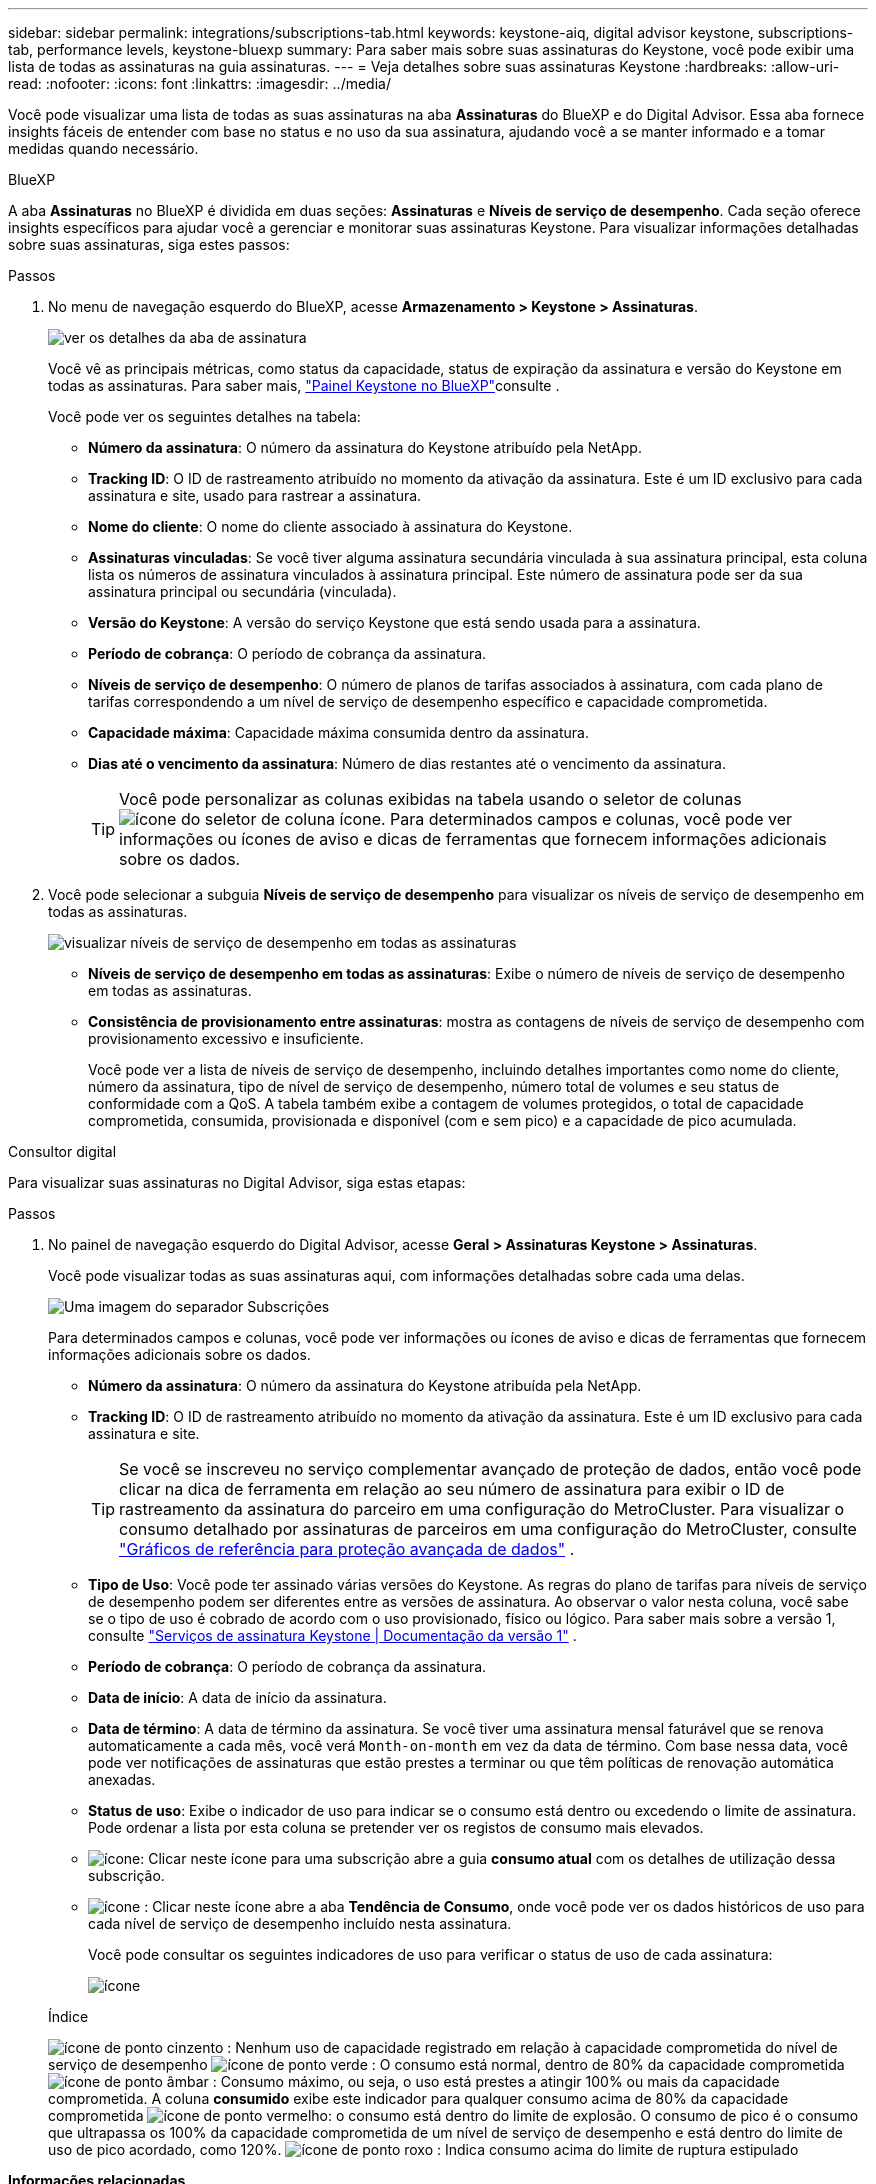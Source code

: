 ---
sidebar: sidebar 
permalink: integrations/subscriptions-tab.html 
keywords: keystone-aiq, digital advisor keystone, subscriptions-tab, performance levels, keystone-bluexp 
summary: Para saber mais sobre suas assinaturas do Keystone, você pode exibir uma lista de todas as assinaturas na guia assinaturas. 
---
= Veja detalhes sobre suas assinaturas Keystone
:hardbreaks:
:allow-uri-read: 
:nofooter: 
:icons: font
:linkattrs: 
:imagesdir: ../media/


[role="lead"]
Você pode visualizar uma lista de todas as suas assinaturas na aba *Assinaturas* do BlueXP e do Digital Advisor. Essa aba fornece insights fáceis de entender com base no status e no uso da sua assinatura, ajudando você a se manter informado e a tomar medidas quando necessário.

[role="tabbed-block"]
====
.BlueXP
--
A aba *Assinaturas* no BlueXP é dividida em duas seções: *Assinaturas* e *Níveis de serviço de desempenho*. Cada seção oferece insights específicos para ajudar você a gerenciar e monitorar suas assinaturas Keystone. Para visualizar informações detalhadas sobre suas assinaturas, siga estes passos:

.Passos
. No menu de navegação esquerdo do BlueXP, acesse *Armazenamento > Keystone > Assinaturas*.
+
image:bxp-subscription- list.png["ver os detalhes da aba de assinatura"]

+
Você vê as principais métricas, como status da capacidade, status de expiração da assinatura e versão do Keystone em todas as assinaturas. Para saber mais, link:../integrations/keystone-bluexp.html["Painel Keystone no BlueXP"]consulte .

+
Você pode ver os seguintes detalhes na tabela:

+
** *Número da assinatura*: O número da assinatura do Keystone atribuído pela NetApp.
** *Tracking ID*: O ID de rastreamento atribuído no momento da ativação da assinatura. Este é um ID exclusivo para cada assinatura e site, usado para rastrear a assinatura.
** *Nome do cliente*: O nome do cliente associado à assinatura do Keystone.
** *Assinaturas vinculadas*: Se você tiver alguma assinatura secundária vinculada à sua assinatura principal, esta coluna lista os números de assinatura vinculados à assinatura principal. Este número de assinatura pode ser da sua assinatura principal ou secundária (vinculada).
** *Versão do Keystone*: A versão do serviço Keystone que está sendo usada para a assinatura.
** *Período de cobrança*: O período de cobrança da assinatura.
** *Níveis de serviço de desempenho*: O número de planos de tarifas associados à assinatura, com cada plano de tarifas correspondendo a um nível de serviço de desempenho específico e capacidade comprometida.
** *Capacidade máxima*: Capacidade máxima consumida dentro da assinatura.
** *Dias até o vencimento da assinatura*: Número de dias restantes até o vencimento da assinatura.
+

TIP: Você pode personalizar as colunas exibidas na tabela usando o seletor de colunas image:column-selector.png["ícone do seletor de coluna"] ícone. Para determinados campos e colunas, você pode ver informações ou ícones de aviso e dicas de ferramentas que fornecem informações adicionais sobre os dados.



. Você pode selecionar a subguia *Níveis de serviço de desempenho* para visualizar os níveis de serviço de desempenho em todas as assinaturas.
+
image:bxp-performance-levels.png["visualizar níveis de serviço de desempenho em todas as assinaturas"]

+
** *Níveis de serviço de desempenho em todas as assinaturas*: Exibe o número de níveis de serviço de desempenho em todas as assinaturas.
** *Consistência de provisionamento entre assinaturas*: mostra as contagens de níveis de serviço de desempenho com provisionamento excessivo e insuficiente.
+
Você pode ver a lista de níveis de serviço de desempenho, incluindo detalhes importantes como nome do cliente, número da assinatura, tipo de nível de serviço de desempenho, número total de volumes e seu status de conformidade com a QoS. A tabela também exibe a contagem de volumes protegidos, o total de capacidade comprometida, consumida, provisionada e disponível (com e sem pico) e a capacidade de pico acumulada.





--
.Consultor digital
--
Para visualizar suas assinaturas no Digital Advisor, siga estas etapas:

.Passos
. No painel de navegação esquerdo do Digital Advisor, acesse *Geral > Assinaturas Keystone > Assinaturas*.
+
Você pode visualizar todas as suas assinaturas aqui, com informações detalhadas sobre cada uma delas.

+
image:all-subs-3.png["Uma imagem do separador Subscrições"]

+
Para determinados campos e colunas, você pode ver informações ou ícones de aviso e dicas de ferramentas que fornecem informações adicionais sobre os dados.

+
** *Número da assinatura*: O número da assinatura do Keystone atribuída pela NetApp.
** *Tracking ID*: O ID de rastreamento atribuído no momento da ativação da assinatura. Este é um ID exclusivo para cada assinatura e site.
+

TIP: Se você se inscreveu no serviço complementar avançado de proteção de dados, então você pode clicar na dica de ferramenta em relação ao seu número de assinatura para exibir o ID de rastreamento da assinatura do parceiro em uma configuração do MetroCluster. Para visualizar o consumo detalhado por assinaturas de parceiros em uma configuração do MetroCluster, consulte link:../integrations/consumption-tab.html#reference-charts-for-advanced-data-protection-for-metrocluster["Gráficos de referência para proteção avançada de dados"] .

** *Tipo de Uso*: Você pode ter assinado várias versões do Keystone. As regras do plano de tarifas para níveis de serviço de desempenho podem ser diferentes entre as versões de assinatura. Ao observar o valor nesta coluna, você sabe se o tipo de uso é cobrado de acordo com o uso provisionado, físico ou lógico. Para saber mais sobre a versão 1, consulte  https://docs.netapp.com/us-en/keystone/index.html["Serviços de assinatura Keystone | Documentação da versão 1"^] .
** *Período de cobrança*: O período de cobrança da assinatura.
** *Data de início*: A data de início da assinatura.
** *Data de término*: A data de término da assinatura. Se você tiver uma assinatura mensal faturável que se renova automaticamente a cada mês, você verá `Month-on-month` em vez da data de término. Com base nessa data, você pode ver notificações de assinaturas que estão prestes a terminar ou que têm políticas de renovação automática anexadas.
** *Status de uso*: Exibe o indicador de uso para indicar se o consumo está dentro ou excedendo o limite de assinatura. Pode ordenar a lista por esta coluna se pretender ver os registos de consumo mais elevados.
** image:subs-dtls-icon.png["ícone"]: Clicar neste ícone para uma subscrição abre a guia *consumo atual* com os detalhes de utilização dessa subscrição.
** image:aiq-ks-time-icon.png["ícone"] : Clicar neste ícone abre a aba *Tendência de Consumo*, onde você pode ver os dados históricos de uso para cada nível de serviço de desempenho incluído nesta assinatura.
+
Você pode consultar os seguintes indicadores de uso para verificar o status de uso de cada assinatura:

+
image:usage-indicator-2.png["ícone"]

+
.Índice
image:icon-grey.png["ícone de ponto cinzento"] : Nenhum uso de capacidade registrado em relação à capacidade comprometida do nível de serviço de desempenho image:icon-green.png["ícone de ponto verde"] : O consumo está normal, dentro de 80% da capacidade comprometida image:icon-amber.png["ícone de ponto âmbar"] : Consumo máximo, ou seja, o uso está prestes a atingir 100% ou mais da capacidade comprometida. A coluna *consumido* exibe este indicador para qualquer consumo acima de 80% da capacidade comprometida image:icon-red.png["ícone de ponto vermelho"]: o consumo está dentro do limite de explosão. O consumo de pico é o consumo que ultrapassa os 100% da capacidade comprometida de um nível de serviço de desempenho e está dentro do limite de uso de pico acordado, como 120%. image:icon-purple.png["ícone de ponto roxo"] : Indica consumo acima do limite de ruptura estipulado





--
====
*Informações relacionadas*

* link:../integrations/dashboard-overview.html["Entenda o painel do Keystone"]
* link:../integrations/current-usage-tab.html["Veja os detalhes do seu consumo atual"]
* link:../integrations/consumption-tab.html["Veja as tendências de consumo"]
* link:../integrations/subscription-timeline.html["Veja o cronograma da sua assinatura"]
* link:../integrations/assets-tab.html["Veja seus ativos de assinatura Keystone"]
* link:../integrations/assets.html["Visualize ativos em suas assinaturas Keystone"]
* link:../integrations/volumes-objects-tab.html["Ver detalhes de volumes e objetos"]

